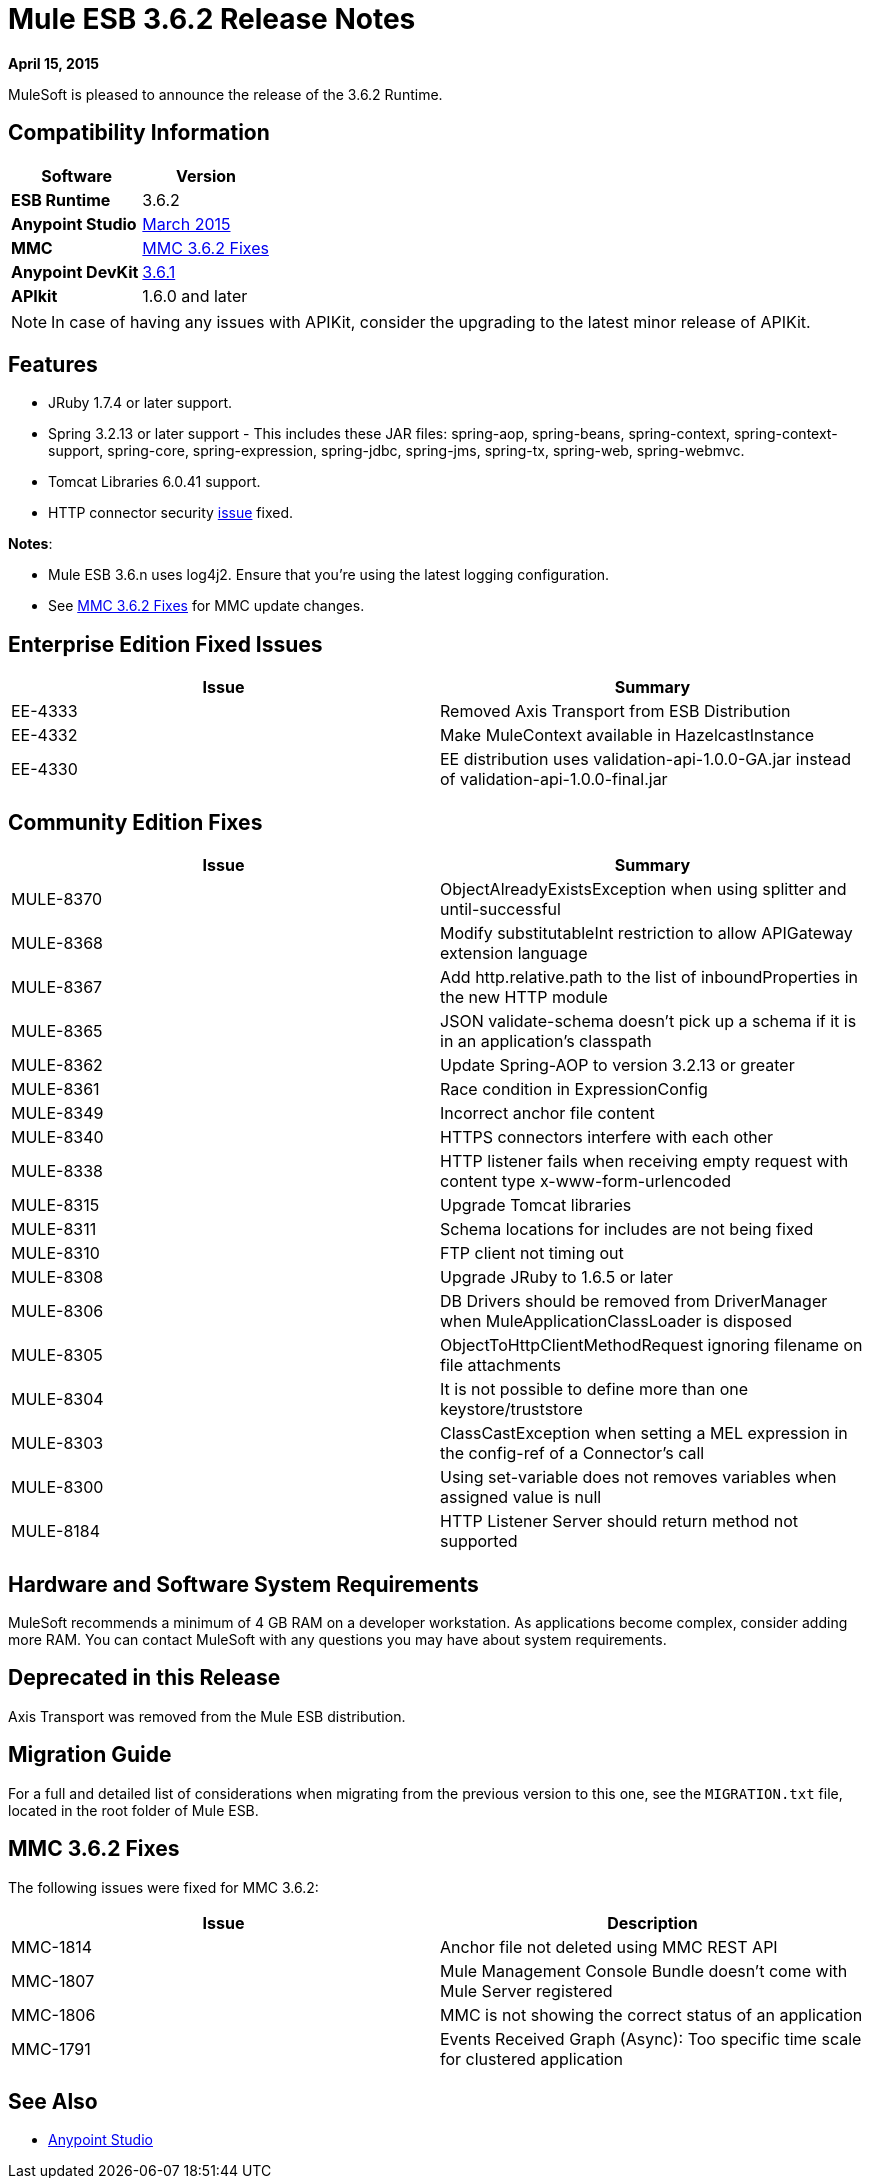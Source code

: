 = Mule ESB 3.6.2 Release Notes
:keywords: release notes, esb


*April 15, 2015*

MuleSoft is pleased to announce the release of the 3.6.2 Runtime.

== Compatibility Information

[%header,cols="2*"]
|===
a|
 Software

 a|
*Version*

|*ESB Runtime* |3.6.2
|*Anypoint Studio* |link:/release-notes/anypoint-studio-march-2015-with-3.6.1-runtime-update-site-1-release-notes[March 2015]
|*MMC* |<<MMC 3.6.2 Fixes>>
|*Anypoint DevKit* |link:/release-notes/anypoint-connector-devkit-3.6.1-release-notes[3.6.1]
|*APIkit* |1.6.0 and later
|===

[NOTE]
In case of having any issues with APIKit, consider the upgrading to the latest minor release of APIKit.

== Features

* JRuby 1.7.4 or later support.
* Spring 3.2.13 or later support - This includes these JAR files: spring-aop, spring-beans, spring-context, spring-context-support, spring-core, spring-expression, spring-jdbc, spring-jms, spring-tx, spring-web, spring-webmvc.
* Tomcat Libraries 6.0.41 support.
* HTTP connector security link:/release-notes/http-connector-security-update[issue] fixed.

*Notes*:

* Mule ESB 3.6.n uses log4j2. Ensure that you're using the latest logging configuration.
* See <<MMC 3.6.2 Fixes>> for MMC update changes.

== Enterprise Edition Fixed Issues

[%header,cols="2*"]
|===
|Issue |Summary
|EE-4333 |Removed Axis Transport from ESB Distribution
|EE-4332 |Make MuleContext available in HazelcastInstance
|EE-4330 |EE distribution uses validation-api-1.0.0-GA.jar instead of validation-api-1.0.0-final.jar
|===

== Community Edition Fixes

[%header,cols="2*"]
|===
|Issue |Summary
|MULE-8370 |ObjectAlreadyExistsException when using splitter and until-successful
|MULE-8368 |Modify substitutableInt restriction to allow APIGateway extension language
|MULE-8367 |Add http.relative.path to the list of inboundProperties in the new HTTP module
|MULE-8365 |JSON validate-schema doesn't pick up a schema if it is in an application's classpath
|MULE-8362 |Update Spring-AOP to version 3.2.13 or greater
|MULE-8361 |Race condition in ExpressionConfig
|MULE-8349 |Incorrect anchor file content
|MULE-8340 |HTTPS connectors interfere with each other
|MULE-8338 |HTTP listener fails when receiving empty request with content type x-www-form-urlencoded
|MULE-8315 |Upgrade Tomcat libraries
|MULE-8311 |Schema locations for includes are not being fixed
|MULE-8310 |FTP client not timing out
|MULE-8308 |Upgrade JRuby to 1.6.5 or later
|MULE-8306 |DB Drivers should be removed from DriverManager when MuleApplicationClassLoader is disposed
|MULE-8305 |ObjectToHttpClientMethodRequest ignoring filename on file attachments
|MULE-8304 |It is not possible to define more than one keystore/truststore
|MULE-8303 |ClassCastException when setting a MEL expression in the config-ref of a Connector's call
|MULE-8300 |Using set-variable does not removes variables when assigned value is null
|MULE-8184 |HTTP Listener Server should return method not supported
|===

== Hardware and Software System Requirements

MuleSoft recommends a minimum of 4 GB RAM on a developer workstation. As applications become complex, consider adding more RAM. You can contact MuleSoft with any questions you may have about system requirements.

== Deprecated in this Release

Axis Transport was removed from the Mule ESB distribution.

== Migration Guide

For a full and detailed list of considerations when migrating from the previous version to this one, see the `MIGRATION.txt` file, located in the root folder of Mule ESB.


== MMC 3.6.2 Fixes

The following issues were fixed for MMC 3.6.2:

[%header,cols="2*"]
|===
|Issue |Description
|MMC-1814 |Anchor file not deleted using MMC REST API
|MMC-1807 |Mule Management Console Bundle doesn't come with Mule Server registered
|MMC-1806 |MMC is not showing the correct status of an application
|MMC-1791 |Events Received Graph (Async): Too specific time scale for clustered application
|===

== See Also

* link:/release-notes/anypoint-studio[Anypoint Studio]
